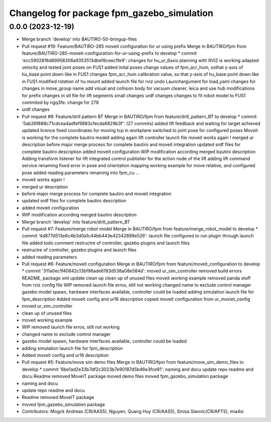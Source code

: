 ^^^^^^^^^^^^^^^^^^^^^^^^^^^^^^^^^^^^^^^^^^^
Changelog for package fpm_gazebo_simulation
^^^^^^^^^^^^^^^^^^^^^^^^^^^^^^^^^^^^^^^^^^^

0.0.0 (2023-12-19)
------------------
* Merge branch 'develop' into BAUTIRO-50-bringup-files
* Pull request #19: Feature/BAUTIRO-285 moveit configuration for ur using prefix
  Merge in BAUTIRO/fpm from feature/BAUTIRO-285-moveit-configuration-for-ur-using-prefix to develop
  * commit 'ecc5902816d89958308a9353513dbef8ceec1fe9':
  changes for hu_ur_6axis
  planning with RVIZ is working
  adapted velocity and tested joint poses on FUS1
  added inital poses
  change values of fpm_acr_hum, sothat y-axis of hu_base point down like in FUS1
  changes fpm_acr_hum calibration value, so that y-axis of hu_base point down like in FUS1
  modified rotation of hu mount
  added launch file for rviz
  undo Launchargument for load_yaml
  changes for changes in move_group name
  add visual and collision body for vacuum cleaner, leica and use hub
  modifications for prefix
  changes in stl file for lift segments
  small changes
  urdf changes
  changes to fit robot model to FUS1
  commited by ngq3fe: change for 278
* urdf changes
* Pull request #8: Feature/drill pattern BT
  Merge in BAUTIRO/fpm from feature/drill_pattern_BT to develop
  * commit '5ab26f888c71cdcea4adfef9883cfecda6829b3f': (27 commits)
  added lift feedback and waiting for target achieved
  updated licence
  fixed coordinates for moving tcp in workplane
  switched to joint pose for configured poses
  Moveit is working for the complete bautiro modell
  adding again lift controller launch file
  moveit works again !
  merged ur description
  before major merge process for complete bautiro and moveit integration
  updated srdf files for complete bautiro description
  added moveit configuration
  WIP modification according merged bautiro description
  Adding transform listener for lift
  integrated control publisher for the action node of the lift
  adding lift command service
  renaming
  fixed error in pose and orientation mapping
  working example for move relative, and configured pose
  added reading parameters
  renaming into fpm_cu
  ...
* moveit works again !
* merged ur description
* before major merge process for complete bautiro and moveit integration
* updated srdf files for complete bautiro description
* added moveit configuration
* WIP modification according merged bautiro description
* Merge branch 'develop' into feature/drill_pattern_BT
* Pull request #7: Feature/merge robot model
  Merge in BAUTIRO/fpm from feature/merge_robot_model to develop
  * commit '4d877d513e6c4b3d0a1c44bb443e42342889e526':
  launch file configured to run plugin through launch file
  added todo comment
  restructre of controller, gazebo plugins and launch files
* restructre of controller, gazebo plugins and launch files
* added reading parameters
* Pull request #6: Feature/moveit configuration
  Merge in BAUTIRO/fpm from feature/moveit_configuration to develop
  * commit '311a0ec1f40842c13bf96ade6193d538a08e584d':
  moved ur_sim_controller
  removed build errors
  README, package xml update
  clean up
  clean up of unused files
  moveit working example
  removed panda stuff from rviz config file
  WIP removed launch file erros, still not working
  changed name to exclude control manager
  gazebo model spawn, hardware interfaces available, controller could be loaded
  adding simulation launch file for fpm_description
  Added moveit config and ur16 description
  copied moveit configuration from ur_moviet_config
* moved ur_sim_controller
* clean up of unused files
* moveit working example
* WIP removed launch file erros, still not working
* changed name to exclude control manager
* gazebo model spawn, hardware interfaces available, controller could be loaded
* adding simulation launch file for fpm_description
* Added moveit config and ur16 description
* Pull request #5: Feature/move sim demo files
  Merge in BAUTIRO/fpm from feature/move_sim_demo_files to develop
  * commit '6be1ad2e33b7df2c3023b7e90187d5b46e3fce81':
  naming and docu
  update repo readme  and docu
  Readme removed MoveIT package
  moved demo files
  moved fpm_gazebo_simulation package
* naming and docu
* update repo readme  and docu
* Readme removed MoveIT package
* moved fpm_gazebo_simulation package
* Contributors: Mogck Andreas (CR/AAS5), Nguyen, Quang Huy (CR/AAS5), Sinisa Slavnic(CR/APT5), mia4si
